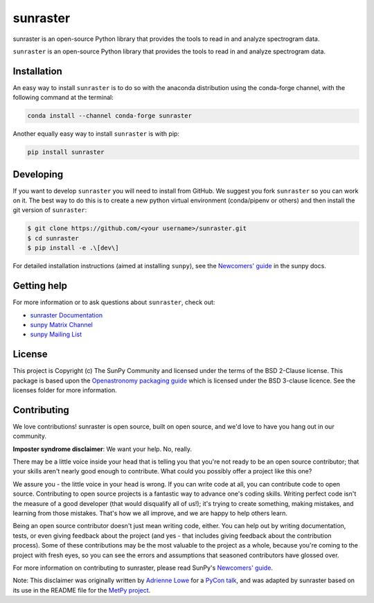 =========
sunraster
=========

sunraster is an open-source Python library that provides the tools to read in and analyze spectrogram data.

|Latest Version| |codecov| |matrix| |DOI| |Powered by NumFOCUS| |Powered by SunPy|

.. |Latest Version| image:: https://img.shields.io/pypi/v/sunraster.svg
   :target: https://pypi.python.org/pypi/sunraster/
.. |matrix| image:: https://img.shields.io/matrix/sunpy:openastronomy.org.svg?colorB=%23FE7900&label=Chat&logo=matrix&server_fqdn=openastronomy.modular.im
   :target: https://openastronomy.element.io/#/room/#sunpy:openastronomy.org
.. |codecov| image:: https://codecov.io/gh/sunpy/sunraster/branch/main/graph/badge.svg
   :target: https://codecov.io/gh/sunpy/sunraster
.. |DOI| image:: https://zenodo.org/badge/2165383.svg
   :target: https://zenodo.org/badge/latestdoi/2165383
.. |Powered by NumFOCUS| image:: https://img.shields.io/badge/powered%20by-NumFOCUS-orange.svg?style=flat&colorA=E1523D&colorB=007D8A
   :target: https://numfocus.org
.. |Powered by SunPy| image:: https://img.shields.io/badge/powered%20by-SunPy-orange.svg?style=flat
   :target: https://www.sunpy.org

``sunraster`` is an open-source Python library that provides the tools to read in and analyze spectrogram data.

Installation
============

An easy way to install ``sunraster`` is to do so with the anaconda distribution using the conda-forge channel, with the following command at the terminal:

.. code-block:: console

    conda install --channel conda-forge sunraster

Another equally easy way to install ``sunraster`` is with pip:

.. code-block:: console

    pip install sunraster

Developing
==========

If you want to develop ``sunraster`` you will need to install from GitHub.
We suggest you fork ``sunraster`` so you can work on it.
The best way to do this is to create a new python virtual environment (conda/pipenv or others) and then install the git version of ``sunraster``:

.. code:: bash

    $ git clone https://github.com/<your username>/sunraster.git
    $ cd sunraster
    $ pip install -e .\[dev\]


For detailed installation instructions (aimed at installing ``sunpy``), see the `Newcomers' guide`_ in the sunpy docs.

Getting help
============

For more information or to ask questions about ``sunraster``, check out:

-  `sunraster Documentation`_
-  `sunpy Matrix Channel`_
-  `sunpy Mailing List`_

.. _sunraster Documentation: https://docs.sunpy.org/projects/sunraster/en/latest/
.. _sunpy Matrix Channel: https://chat.openastronomy.org/#/room/#sunpy:openastronomy.org
.. _sunpy Mailing List: https://groups.google.com/forum/#!forum/sunpy


License
=======

This project is Copyright (c) The SunPy Community and licensed under
the terms of the BSD 2-Clause license. This package is based upon
the `Openastronomy packaging guide <https://github.com/OpenAstronomy/packaging-guide>`_
which is licensed under the BSD 3-clause licence. See the licenses folder for
more information.

Contributing
============

We love contributions! sunraster is open source,
built on open source, and we'd love to have you hang out in our community.

**Imposter syndrome disclaimer**: We want your help. No, really.

There may be a little voice inside your head that is telling you that you're not
ready to be an open source contributor; that your skills aren't nearly good
enough to contribute. What could you possibly offer a project like this one?

We assure you - the little voice in your head is wrong. If you can write code at
all, you can contribute code to open source. Contributing to open source
projects is a fantastic way to advance one's coding skills. Writing perfect code
isn't the measure of a good developer (that would disqualify all of us!); it's
trying to create something, making mistakes, and learning from those
mistakes. That's how we all improve, and we are happy to help others learn.

Being an open source contributor doesn't just mean writing code, either. You can
help out by writing documentation, tests, or even giving feedback about the
project (and yes - that includes giving feedback about the contribution
process). Some of these contributions may be the most valuable to the project as
a whole, because you're coming to the project with fresh eyes, so you can see
the errors and assumptions that seasoned contributors have glossed over.

For more information on contributing to sunraster, please read SunPy's `Newcomers' guide`_.

.. _SunPy mailing list: https://groups.google.com/forum/#!forum/sunpy
.. _Developers Guide: https://docs.sunpy.org/en/latest/dev_guide/index.html
.. _`#sunpy:openastronomy.org`: https://chat.openastronomy.org/#/room/#sunpy:openastronomy.org
.. _issues page: https://github.com/sunpy/sunraster/issues
.. _Newcomers' guide: https://docs.sunpy.org/en/latest/dev_guide/contents/newcomers.html


Note: This disclaimer was originally written by
`Adrienne Lowe <https://github.com/adriennefriend>`_ for a
`PyCon talk <https://www.youtube.com/watch?v=6Uj746j9Heo>`_, and was adapted by
sunraster based on its use in the README file for the
`MetPy project <https://github.com/Unidata/MetPy>`_.
